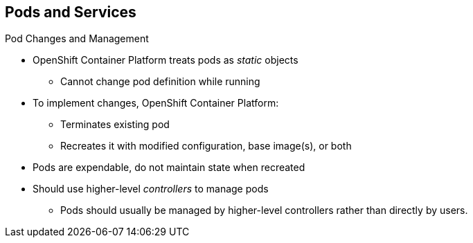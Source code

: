 == Pods and Services

.Pod Changes and Management

* OpenShift Container Platform treats pods as _static_ objects
** Cannot change pod definition while running

* To implement changes, OpenShift Container Platform:
** Terminates existing pod
** Recreates it with modified configuration, base image(s), or both

* Pods are expendable, do not maintain state when recreated
* Should use higher-level _controllers_ to manage pods
** Pods should usually be managed by higher-level controllers rather than
 directly by users.

ifdef::showscript[]

=== Transcript

OpenShift Container Platform treats pods as _static_ objects. You cannot change a pod
 definition while it is running. When you want to change a pod, you _recreate_
  rather than _modify_ it.

OpenShift Container Platform implements changes by terminating an existing pod and
 recreating it with a modified configuration, base image(s), or both.

OpenShift also treats pods as expendable. Pods do not maintain state when
 recreated.

Because of this, you use higher-level _controllers_, such as
 _deployment configurations_ and _replication controllers_, to manage pods,
  rather than allow users to manage pods directly.


endif::showscript[]
